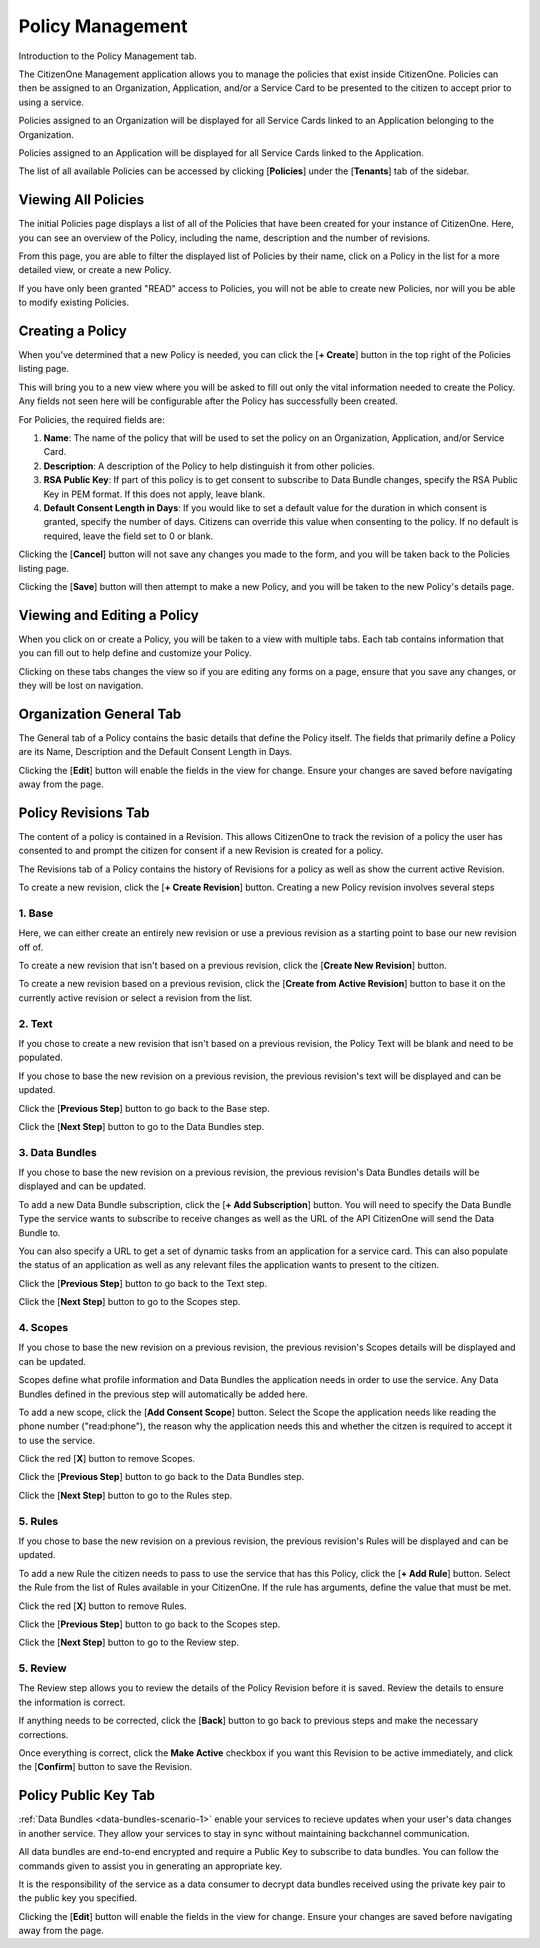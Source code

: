.. _policy_management:

Policy Management
=================

Introduction to the Policy Management tab.

The CitizenOne Management application allows you to manage the policies that exist inside CitizenOne.  Policies can then be assigned to an Organization, Application, and/or a Service Card to be presented to the citizen to accept prior to using a service.

Policies assigned to an Organization will be displayed for all Service Cards linked to an Application belonging to the Organization.

Policies assigned to an Application will be displayed for all Service Cards linked to the Application.

The list of all available Policies can be accessed by clicking [**Policies**] under the
[**Tenants**] tab of the sidebar.

.. image:: ../images/Management/Policies/sidebar.png
   :width: 100pt
   :alt: Sidebar with the Policies tab selected
   :align: center

.. _viewing_policies:

Viewing All Policies
****************

The initial Policies page displays a list of all of the Policies
that have been created for your instance of CitizenOne. Here, you can see an overview of the Policy, including the name, description and the number of revisions.

From this page, you are able to filter the displayed list of Policies by their name,
click on a Policy in the list for a more detailed view, or create a new Policy.

If you have only been granted "READ" access to Policies, you will not be able to create new Policies,
nor will you be able to modify existing Policies.

.. image:: ../images/Management/Policies/policy-list.png
   :width: 500pt
   :alt: List of Policies in CitizenOne
   :align: center

.. _creating_policies:

Creating a Policy
*****************

When you've determined that a new Policy is needed, you can click the [**+ Create**] button
in the top right of the Policies listing page.

.. image:: ../images/Management/Policies/policy-create-tab.png
   :width: 500pt
   :alt: Creating a new Policy
   :align: center

This will bring you to a new view where you will be asked to fill out only the vital information
needed to create the Policy. Any fields not seen here will be configurable after the Policy has
successfully been created.

For Policies, the required fields are:

1. **Name**: The name of the policy that will be used to set the policy on an Organization, Application, and/or Service Card.
2. **Description**: A description of the Policy to help distinguish it from other policies.
3. **RSA Public Key**: If part of this policy is to get consent to subscribe to Data Bundle changes, specify the RSA Public Key in PEM format. If this does not apply, leave blank.
4. **Default Consent Length in Days**: If you would like to set a default value for the duration in which consent is granted, specify the number of days. Citizens can override this value when consenting to the policy. If no default is required, leave the field set to 0 or blank.

.. image:: ../images/Management/Policies/policy-create-main.png
   :width: 500pt
   :alt: Form to create a new Policy
   :align: center

Clicking the [**Cancel**] button will not save any changes you made to the form, and you will be taken back to the
Policies listing page.

Clicking the [**Save**] button will then attempt to make a new Policy, and you will be taken
to the new Policy's details page.

.. _viewing_editing_policies:

Viewing and Editing a Policy
******************************

When you click on or create a Policy, you will be taken to a view with multiple tabs.
Each tab contains information that you can fill out to help define and customize your Policy.

.. image:: ../images/Management/Policies/policy-create-tab.png
   :width: 500pt
   :alt: Viewing Policy details
   :align: center

Clicking on these tabs changes the view so if you are editing any forms on a page, ensure
that you save any changes, or they will be lost on navigation.

.. _policy_general:

Organization General Tab
************************

The General tab of a Policy contains the basic details that define the Policy itself.
The fields that primarily define a Policy are its Name, Description and the Default Consent Length in Days.

Clicking the [**Edit**] button will enable the fields in the view for change. Ensure your changes are saved before navigating away from the page.

.. _policy_revisions:

Policy Revisions Tab
************************

The content of a policy is contained in a Revision. This allows CitizenOne to track the revision of a policy the user has consented to and prompt the citizen for consent if a new Revision is created for a policy.

The Revisions tab of a Policy contains the history of Revisions for a policy as well as show the current active Revision.

.. image:: ../images/Management/Policies/policy-create-manage-revision.png
   :width: 500pt
   :alt: Viewing Policy Revision details
   :align: center

To create a new revision, click the [**+ Create Revision**] button. Creating a new Policy revision involves several steps

1. Base
~~~~~~~~~~~~~~~~~~~~~~~~

.. image:: ../images/Management/Policies/revision-create-main.png
   :width: 500pt
   :alt: Creating a Policy Revision
   :align: center

Here, we can either create an entirely new revision or use a previous revision as a starting point to base our new revision off of.

To create a new revision that isn't based on a previous revision, click the [**Create New Revision**] button.

To create a new revision based on a previous revision, click the [**Create from Active Revision**] button to base it on the currently active revision or select a revision from the list.

2. Text
~~~~~~~~~~~~~~~~~~~~~~~~

.. image:: ../images/Management/Policies/revision-create-text.png
   :width: 500pt
   :alt: Creating a Policy Revision text
   :align: center

If you chose to create a new revision that isn't based on a previous revision, the Policy Text will be blank and need to be populated.

If you chose to base the new revision on a previous revision, the previous revision's text will be displayed and can be updated.

Click the [**Previous Step**] button to go back to the Base step.

Click the [**Next Step**] button to go to the Data Bundles step.

3. Data Bundles
~~~~~~~~~~~~~~~~~~~~~~~~

.. image:: ../images/Management/Policies/policy-revision-data-bundle.png
   :width: 500pt
   :alt: Creating a Policy Revision Data Bundle
   :align: center

If you chose to base the new revision on a previous revision, the previous revision's Data Bundles details will be displayed and can be updated.

To add a new Data Bundle subscription, click the [**+ Add Subscription**] button. You will need to specify the Data Bundle Type the service wants to subscribe to receive changes as well as the URL of the API CitizenOne will send the Data Bundle to.

You can also specify a URL to get a set of dynamic tasks from an application for a service card. This can also populate the status of an application as well as any relevant files the application wants to present to the citizen.

Click the [**Previous Step**] button to go back to the Text step.

Click the [**Next Step**] button to go to the Scopes step.

4. Scopes
~~~~~~~~~~~~~~~~~~~~~~~~

.. image:: ../images/Management/Policies/revision-create-scopes.png
   :width: 500pt
   :alt: Creating a Policy Revision Scopes
   :align: center

If you chose to base the new revision on a previous revision, the previous revision's Scopes details will be displayed and can be updated.

Scopes define what profile information and Data Bundles the application needs in order to use the service. Any Data Bundles defined in the previous step will automatically be added here.

To add a new scope, click the [**Add Consent Scope**] button. Select the Scope the application needs like reading the phone number ("read:phone"), the reason why the application needs this and whether the citzen is required to accept it to use the service.

Click the red [**X**] button to remove Scopes.

Click the [**Previous Step**] button to go back to the Data Bundles step.

Click the [**Next Step**] button to go to the Rules step.

5. Rules
~~~~~~~~~~~~~~~~~~~~~~~~

.. image:: ../images/Management/Policies/revision-create-rule.png
   :width: 500pt
   :alt: Creating a Policy Revision Data Bundle
   :align: center

If you chose to base the new revision on a previous revision, the previous revision's Rules will be displayed and can be updated.

To add a new Rule the citizen needs to pass to use the service that has this Policy, click the [**+ Add Rule**] button. Select the Rule from the list of Rules available in your CitizenOne. If the rule has arguments, define the value that must be met.

Click the red [**X**] button to remove Rules.

Click the [**Previous Step**] button to go back to the Scopes step.

Click the [**Next Step**] button to go to the Review step.

5. Review
~~~~~~~~~~~~~~~~~~~~~~~~

.. image:: ../images/Management/Policies/revision-create-review.png
   :width: 500pt
   :alt: Creating a Policy Revision Data Bundle
   :align: center

The Review step allows you to review the details of the Policy Revision before it is saved. Review the details to ensure the information is correct.

If anything needs to be corrected, click the [**Back**] button to go back to previous steps and make the necessary corrections.

Once everything is correct, click the **Make Active** checkbox if you want this Revision to be active immediately, and click the [**Confirm**] button to save the Revision.

.. _policy_revisions:

Policy Public Key Tab
************************

:ref:`Data Bundles <data-bundles-scenario-1>` enable your services to recieve updates when your user's data changes in another service. They allow your services to stay in sync without maintaining backchannel communication.

All data bundles are end-to-end encrypted and require a Public Key to subscribe to data bundles. You can follow the commands given to assist you in generating an appropriate key.

.. image:: ../images/Management/Policies/policy-public-key.png
   :width: 500pt
   :align: left

It is the responsibility of the service as a data consumer to decrypt data bundles received using the private key pair to the public key you specified.

Clicking the [**Edit**] button will enable the fields in the view for change. Ensure your changes are saved before navigating away from the page.
